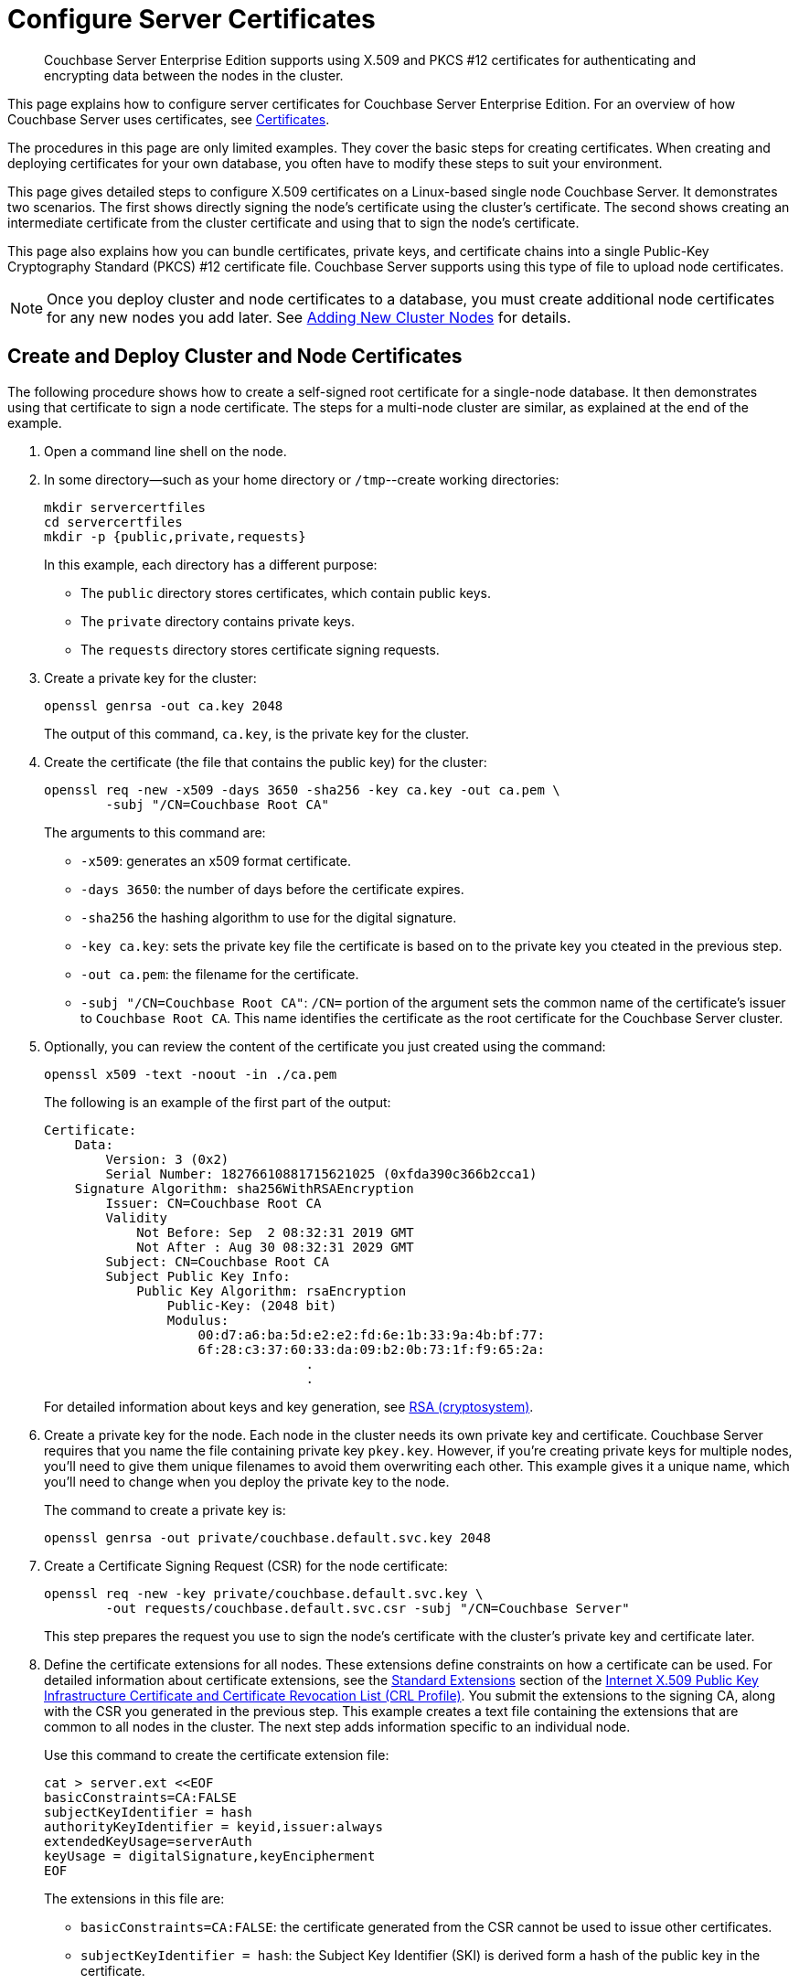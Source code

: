 = Configure Server Certificates
:description: Couchbase Server Enterprise Edition supports using X.509 and PKCS #12 certificates for authenticating and encrypting data between the nodes in the cluster.

[abstract]
{description}

This page explains how to configure server certificates for Couchbase Server Enterprise Edition.
For an overview of how Couchbase Server uses certificates, see  xref:learn:security/certificates.adoc[Certificates].

The procedures in this page are only limited examples.
They cover the basic steps for creating certificates.
When creating and deploying certificates for your own database, you often have to modify these steps to suit your environment.

This page gives detailed steps to configure X.509 certificates on a Linux-based single node Couchbase Server. 
It demonstrates two scenarios. 
The first shows directly signing the node's certificate using the cluster's certificate. 
The second shows creating an intermediate certificate from the cluster certificate and using that to sign the node's certificate.

This page also explains how you can bundle certificates, private keys, and certificate chains into a single Public-Key Cryptography Standard (PKCS) #12 certificate file.
Couchbase Server supports using this type of file to upload node certificates.

NOTE: Once you deploy cluster and node certificates to a database, you must create additional node certificates for any new nodes you add later.
See xref:manage:manage-security/configure-server-certificates.adoc#adding-new-cluster-nodes[Adding New Cluster Nodes] for details.

[#root-and-node-certificates]
== Create and Deploy Cluster and Node Certificates

The following procedure shows how to create a  self-signed root certificate for a single-node database.
It then demonstrates using that certificate to sign a node certificate.
The steps for a multi-node cluster are similar, as explained at the end of the example.

. Open a command line shell on the node.

. In some directory--such as your home directory or `/tmp`--create working directories:
+
[source, console]
----
mkdir servercertfiles
cd servercertfiles
mkdir -p {public,private,requests}
----
+
In this example, each directory has a different purpose:
+
* The `public` directory stores certificates, which contain public keys.
* The `private` directory contains private keys.
* The `requests` directory stores certificate signing requests. 

. Create a private key for the cluster:
[source, console]
+
----
openssl genrsa -out ca.key 2048
----
+
The output of this command, `ca.key`, is the private key for the cluster.

. Create the certificate (the file that contains the public key) for the cluster:
+
[source, console]
----
openssl req -new -x509 -days 3650 -sha256 -key ca.key -out ca.pem \
        -subj "/CN=Couchbase Root CA"
----
+
The arguments to this command are:
+
* `-x509`: generates an x509 format certificate.
* `-days 3650`: the number of days before the certificate expires.
* `-sha256` the hashing algorithm to use for the digital signature.
* `-key ca.key`: sets the private key file the certificate is based on to the private key you cteated in the previous step. 
* `-out ca.pem`: the filename for the certificate.
* `-subj "/CN=Couchbase Root CA"`: `/CN=` portion of the argument sets the common name of the certificate's issuer to `Couchbase Root CA`.
This name identifies the certificate as the root certificate for the Couchbase Server cluster.

. Optionally, you can review the content of the certificate you just created using the command:
+
[source, console]
----
openssl x509 -text -noout -in ./ca.pem
----
+
The following is an example of the first part of the output:
+
----
Certificate:
    Data:
        Version: 3 (0x2)
        Serial Number: 18276610881715621025 (0xfda390c366b2cca1)
    Signature Algorithm: sha256WithRSAEncryption
        Issuer: CN=Couchbase Root CA
        Validity
            Not Before: Sep  2 08:32:31 2019 GMT
            Not After : Aug 30 08:32:31 2029 GMT
        Subject: CN=Couchbase Root CA
        Subject Public Key Info:
            Public Key Algorithm: rsaEncryption
                Public-Key: (2048 bit)
                Modulus:
                    00:d7:a6:ba:5d:e2:e2:fd:6e:1b:33:9a:4b:bf:77:
                    6f:28:c3:37:60:33:da:09:b2:0b:73:1f:f9:65:2a:
                                  .
                                  .
----
+
For detailed information about keys and key generation, see https://en.wikipedia.org/wiki/RSA_(cryptosystem)[RSA (cryptosystem)].

. Create a private key for the node.
Each node in the cluster needs its own private key and certificate. 
Couchbase Server requires that you name the file containing private key `pkey.key`.
However, if you're creating private keys for multiple nodes, you'll need to give them unique filenames to avoid them overwriting each other.
This example gives it a unique name, which you'll need to change when you deploy the private key to the node.
+
The command to create a private key is:
+
[source, console]
----
openssl genrsa -out private/couchbase.default.svc.key 2048
----

. Create a Certificate Signing Request (CSR) for the node certificate:
+
[source, console]
----
openssl req -new -key private/couchbase.default.svc.key \
        -out requests/couchbase.default.svc.csr -subj "/CN=Couchbase Server"
----
+
This step prepares the request you use to sign the node's certificate with the cluster's private key and certificate later.

. Define the certificate extensions for all nodes.
These extensions define constraints on how a certificate can be used.
For detailed information about certificate extensions, see the https://tools.ietf.org/html/rfc5280#section-4.2.1[Standard Extensions] section of the https://tools.ietf.org/html/rfc5280[Internet X.509 Public Key Infrastructure Certificate and Certificate Revocation List (CRL Profile)].
You submit the extensions to the signing CA, along with the CSR you generated in the previous step.
This example creates a text file containing the extensions that are common to all nodes in the cluster.
The next step adds information specific to an individual node.
+
Use this command to create the certificate extension file:
+
[source, console]
----
cat > server.ext <<EOF
basicConstraints=CA:FALSE
subjectKeyIdentifier = hash
authorityKeyIdentifier = keyid,issuer:always
extendedKeyUsage=serverAuth
keyUsage = digitalSignature,keyEncipherment
EOF
----
+
The extensions in this file are:
+
* `basicConstraints=CA:FALSE`: the certificate generated from the CSR cannot be used to issue other certificates.
* `subjectKeyIdentifier = hash`: the Subject Key Identifier (SKI) is derived form a hash of the public key in the certificate.
* `authorityKeyIdentifier = keyid,issuer:always`: specifies how to generate Authority Key Identifier (AKI).
The `keyid` tells the certificate signing process to generate the AKI from the issuer's public key (the cluster's public key, in this example). 
The `issuer:always`: means that the signing process always includes the issuer's distinguished name (DN)in the AKI.
* `extendedKeyUsage=serverAuth`: means that the purpose of the certificate being signed is for server identification. 
* `keyUsage`: limits how the private key can be used. The values `digitalSignature,keyEncipherment` mean you can use the private key for digital signatures and for encipherment.
Encipherment means that the key's primary use is to encrypt session or  symmetric keys, but it can also be used for direct data encryption. 

. Create a customized version of the certificate extensions file that containing settings specific to the node:
+
[source, console]
----
cp ./server.ext ./server.ext.tmp

echo "subjectAltName = IP:10.143.192.102" \
>> ./server.ext.tmp
----
+
This command copies the file created in the previous step and adds a `subjectAltName` extension that identifies the node.
This example uses the node's IPv4 address. 
This extension makes sure the node's certificate is valid for just the specific node. 
No other node or client can use the certificate.
If your cluster uses DNS names to identify nodes, you must use the node's DNS name, such as `DNS:node2.cb.com` instead of its IP address. 
+
NOTE: Couchbase Enterprise Server Version 7.2 and later requires that the node's certificate identifies the node in a Subject Alternative Name extension.
Without this identification, Couchbase Server reports an error when you upload the certificate to the node or when you try to add the node to the cluster. 
For more information, see xref:learn:security/certificates.adoc#node-certificate-validation[Node-Certificate Validation].

. Create the node's certificate by signing it with the certificate and digital signature of the CA.
In this example, the CA is the cluster, so the command to sign the node's certificate uses the cluster's key and certificate:
+
[source, console]
----
openssl x509 -CA ca.pem -CAkey ca.key -CAcreateserial -days 365 -req \
-in requests/couchbase.default.svc.csr \
-out public/couchbase.default.svc.pem \
-extfile server.ext.tmp
----
+
The arguments to this command are:
+
--
* `x509`: specifies that `openssl` should create an x509 certificate.
* `-CA ca.pem -CAkey ca.key`: sets the CA's key and certificate to be ones created for the cluster in steps 1 and 2.
* `-CAcreateserial`: tells `openssl` to create a serial number file if it does not already exist.
It then writes the serial number it assigns to the certificate to this file.
The serial file records the serial numbers of all the certificates `openssl` creates to make sure each certificate it creates has a unique serial number.  
* `-days 365`: sets the number of days before the certificate expires.
* `-req`: tells `openssl` that you want to read a CSR to perform a certificate signing.
* `-in requests/couchbase.default.svc.csr`: has `openssl` read the CSR created in step 6.
* `out public/couchbase.default.svc.pem`: tells `openssl` sets where to save the signed node certificate. 
* `-extfile server.ext.tmp`: tells `openssl` to read the extensions  file created in step 9. 
--
+
The file generated by this command, `couchbase.default.svc.pem`, is the node's certificate.
+
The output of running the previous command looks like this:
+
[source, console]
----
Signature ok
subject=/CN=Couchbase Server
Getting CA Private Key
----

. Before you can deploy the key private key and the certificate to the node, you must rename their files.
Couchbase Server requires that these files have specific filenames.
Rename the certificate file to `chain.pem` and the private key file to `pkey.key`:
+
[source, console]
----
cd ./public
mv couchbase.default.svc.pem chain.pem
cd ../private
mv couchbase.default.svc.key pkey.key
----
+
NOTE: In this example you could just have `openssl` output the correct filenames in steps 5 and 9.
In production, you often create certificates for multiple nodes at the same time, and so need to give each file a unique name.

. If the node to which you're deploying the certificate does not have an inbox directory, create it. 
The inbox directory is where Couchbase Server looks for certificate, key and related files.
See xref:rest-api:load-trusted-cas.adoc[] for a list of the inbox paths on all platforms.
On Linux, this directory is `/opt/couchbase/var/lib/couchbase/inbox/`.
+
[source, console]
----
sudo mkdir /opt/couchbase/var/lib/couchbase/inbox/
----

. Copy the node certificate and node private key by copying them to the `inbox` directory.
+
[source, console]
----
cd ..
sudo cp ./public/chain.pem /opt/couchbase/var/lib/couchbase/inbox/chain.pem
sudo cp ./private/pkey.key /opt/couchbase/var/lib/couchbase/inbox/pkey.key
----
+
NOTE: This example has a single node, so you created the node's certificate on the node where you'll deploy it.
Therefore, you can just copy the files into the correct directory using `cp`.
When creating certificates for multiple nodes, you must move the files to the node's filesystem to deploy them.
In this case, you can use a command such as `scp` to copy the files from the node on which you created the certificate to the node the certificate is for.
Remember to create the `inbox` directory on each node as well.

. Deploy the root certificate.
Couchbase Server expects to find the root certificate in a subdirectory named `CA` in the `inbox` directory.
Create the subdirectory and then copy the root CA file:
+
[source, console]
----
sudo mkdir /opt/couchbase/var/lib/couchbase/inbox/CA
sudo cp ./ca.pem /opt/couchbase/var/lib/couchbase/inbox/CA/.
----

. Make all files in the `inbox` directory readable by just the `couchbase` user:
+
[source, console]
----
sudo chown -R couchbase /opt/couchbase/var/lib/couchbase/inbox/*
sudo chmod -R 0600 /opt/couchbase/var/lib/couchbase/inbox/*
----

. Call the REST API to have Couchbase Server load the root certificate for the cluster:
+
[source, console]
----
curl -X POST http://10.143.192.102:8091/node/controller/loadTrustedCAs -u Administrator:password
----
+
. Optionally, verify that Couchbase Server has added the new root CA to its trust store: 
+
--
.. Sign into the Couchbase Server Web Console as a Full Administrator. 
.. Click menu:Security[], and click menu:Certificates[]
--
+
[#see-root-certificate-with-couchbase-web-console]
In this example, you can see both the original automatically generated root certificate and the newly uploaded certificate.  
The original generated root certificate appears at the top.
+
image::manage-security/rootCertificateWithSignedCert.png[600,align=left]
+
NOTE: You cannot delete a certificate if it has signed one or more node certificates that are in use in the cluster.
If you have multiple nodes in your cluster, you will not be able to delete the old autogenerate certificate until you have deployed node certificates signed by the new root CA.
+
For more information about the *Certificates* tab on the *Security* screen, see xref:manage:manage-security/manage-security-settings.adoc#root-certificate-security-screen-display[Certificates].

. Load the node certificate and its private key by calling the xref:rest-api:upload-retrieve-node-cert.adoc[reloadCertificate] REST API:
+
[source, console]
----
curl -X POST http://10.143.192.102:8091/node/controller/reloadCertificate -u Administrator:password
----
+
The node certificate is now activated for the current node, bearing the authority of the root CA.

For more information using the REST API to manage certificates, see xref:rest-api:rest-certificate-management.adoc[Certificate Management API].
This includes details on retrieving root and nodes certificates that have been uploaded, and on certificate deletion.

This example demonstrated configuring certificates for a single node database.
To deploy certificates for a multi-node cluster, repeat steps 6, 7, 9, 10, 11, 12, 15, and 18 for each node. 
Remember that you must copy the node's certificate and key files to its own `inbox` directory to deploy them.

[#root-intermediate-and-node-certificates]
== Create and Use Intermediate Certificates to Sign Node Certificates 

The previous example directly signed node certificates using the cluster certificate.
In some cases, you may want to use an intermediate certificate to sign the certificates for the nodes.
The primary reason to use an intermediate certificate is to prevent exposing the cluster's private key.

For example, you may want to delegate the signing of node certificates.
By creating an intermediate certificate, you can keep the cluster's private key secret while allowing others to sign node certificates.
The administrators to whom you delegate the signing of node certificates can use the intermediate certificate for signing.
They do not need use to the cluster's private key to sign the node certificates. 

For more information, see xref:learn:security/using-multiple-cas.adoc#adding-intermediate-certificates-to-the-trust-store[Adding Intermediate Certificates to the Trust Store].

When a client attempts to connect to the database securely, it uses the node's certificate to verify the node's identity.
For it to verify the node identity, the client searches for a CA it trusts in the chain of certificates from the node, through any intermediates, to the cluster certificate.
See xref:learn:security/certificates.adoc#intermediate-certificates[Intermediate Certificates] for more information.

In Couchbase Server Version 7.1 and later, you can supply the client with the chain of trust it requires in one of two ways:

* Concatenation of all intermediate and node certificates into a single `chain.pem` file, which you deploy to tne node.
The node provides this entire chain of trust to the client when it tries to connect securely.

* Deploy a `chain.pem` file containing just the node's certificate. 
In this case, the client's trust store must already have all intermediate certificates that it needs to verify the node's identity.

The following examples demonstrate both of these methods.
They assume that you have already completed the steps in xref:#root-and-node-certificates[Create and Deploy Cluster and Node Certificates].

[#intermediate-concatenation]
=== Deploy an Intermediate Certificate as Part of the Node's Trust Chain

This example demonstrates creating root, node, intermediate, and client certificates. 
It Concatenates these certificates together so the node can provide the client a complete chain of trust.

. Open a command line shell on the node for which you want to create a certificate signed by an intermediate certificate. 

. In some directory, such as your home directory or `/tmp`, create working directories:
+
[source, console]
----
mkdir servercertfiles2
cd servercertfiles2
mkdir -p {root,servers,clients}/{issued,reqs,private}
----
+
You'll use the `root`, `servers`, and `clients` directories to contain the certificates, requests, and private keys for the root, node, and client certificates.
The `issued`, `reqs`, and `private` subdirectories in these directories will contain the final certificates, the signing requests, and the private keys respectively.
+
NOTE: The example xref:manage:manage-security/configure-client-certificates.adoc#client-certificate-authorized-by-an-intermediate-certificate[Client Access: Intermediate Certificate Authorization] uses this directory structure.
It demonstrates creating the certificates that the clients need. 

. Change to the `root` directory and create a configuration file for the root certificate:
+
[source, console]
----
cd root

cat > config <<EOF
[req]
distinguished_name = cn_only
x509_extensions = ca_ext
[ cn_only ]
commonName = Common Name (eg: your user, host, or server name)
commonName_max = 64
commonName_default = CA
[ca_ext]
basicConstraints = CA:TRUE
subjectKeyIdentifier = hash
authorityKeyIdentifier = keyid:always,issuer:always
keyUsage = cRLSign, keyCertSign
EOF
----
+
The `config` file has three sections:
+
* `[req]` specifies  the values to pass to the `req` command.
This command creates and processes certificate requests.
To learn more about it and its arguments, use the command `man req`.
* `[cn_only]` provides specifications for the Common Name to used in the certificate, including the maximum number of characters and the default name.
* `[ca_ext]` provides basic extensions that limit the capability of the certificate.
Some of the settings in this section are:
** `basicConstraints  CA:TRUE` makes the certificate capable of signing other certificates.
** `keyUsage = cRLSign, keyCertSign` has two effect. 
The `cRLSign` value prevents the certificate's public key from being able to verify signatures on Certificate Revocation Lists.
And `keyCertSign` makes the certificate's public key able to verify signatures on other certificates.

. Create the root certificate, passing in the `config` file you just created:
+
[source, console]
----
openssl req -config config -new -x509 -days 3650 -sha256 -newkey rsa:2048 \
    -keyout ca.key -out ca.pem -subj '/C=UA/O=MyCompany/CN=RootCA'
----
+
This command creates both the root certificate for the cluster in a file named `ca.pem` file, and the private key in a file named `ca.key`.
The `-keyout` argument tells `openssl` to password protect the private key.
When executing the command, `openssl` prompts you for a pass phrase:
+
[source, console]
----
Generating a 2048 bit RSA private key
....+++
...................+++
writing new private key to 'ca.key'
Enter PEM pass phrase:
----
+
Anyone trying to use the certificate's private key must enter this passphrase.

. Create an extensions file to limit the capabilities of the intermediate certificate that you create in the next step:
[#create-intermediate-extensions-file]
+
[source, console]
----
cat > int.ext <<EOF
basicConstraints = CA:TRUE
subjectKeyIdentifier = hash
authorityKeyIdentifier = keyid:always,issuer:always
keyUsage = cRLSign, keyCertSign
EOF
----
+
As with the cluster certificate configuration, this configuration's `basicConstraints` setting allows the intermediate certificate to sign other certificates.
Its `keyUsage` setting also allows the certificate's public key to verify its signature on other certificates.

. Create a private key and a corresponding certificate signing request for the intermediate certificate:
+
[source, console]
----
openssl req -new -sha256 -newkey rsa:2048 -keyout ../servers/int.key \
    -out reqs/server-signing.csr \
    -subj '/C=UA/O=MyCompany/OU=Servers/CN=ServerSigningCA'
----
+
Again, the command requires `openssl` to password protect the private key, so it prompts you twice for a pass phrase.
+
The command outputs the encrypted private key in `servers/int.key` and a signing request in `root/req/server-signing.csr`.

. Create the intermediate certificate signed by the root certificate `ca.pem` and its key `ca.key`, to establish the intermediate certificate's authority:
+
[source, console]
----
openssl x509 -CA ca.pem -CAkey ca.key -CAcreateserial \
    -CAserial serial.srl -days 3650 -req -in reqs/server-signing.csr \
    -out issued/server-signing.pem -extfile int.ext
----
+
`openssl` prompts you for the pass phrase for the `ca.key` private key because you password-protected it in an earlier step. 
The command saves the intermediate certificate as `issued/server-signing.pem`.

. Make a copy of the intermediate certificate to use as the authority for the node certificates that you create in later steps.
+
[source, console]
----
cp issued/server-signing.pem ../servers/int.pem
----

. Within the `../servers` directory, create an extension file containing the information that's common across all nodes in the cluster.
+
[source, console]
----
cd ../servers

cat > server.ext <<EOF
basicConstraints = CA:FALSE
subjectKeyIdentifier = hash
authorityKeyIdentifier = keyid,issuer:always
extendedKeyUsage = serverAuth
keyUsage = digitalSignature,keyEncipherment
EOF
----
+
Some of the important values in this extension file are:
+
* `extendedKeyUsage = serverAuth` limits the purpose of the certificate to server authentication.
* `keyUsage` value `digitalSignature` specifies that the certificate's public key can be used in the verifying of information-origin.
The `keyEncipherment` value allows the public key to encrypt symmetric keys.

. Generate the private key for the node.
+
[source, console]
----
openssl genrsa -out private/couchbase.node.svc.key 2048
----

. Generate a certificate signing request for the node's certificate.
+
[source, console]
----
openssl req -new -key private/couchbase.node.svc.key \
    -out reqs/couchbase.node.svc.csr \
    -subj "/C=UA/O=MyCompany/OU=Servers/CN=couchbase.node.svc"
----

. Create a copy of the file containing the certificate extensions and append a setting specific to the node. 
+
[source, console]
----
cp server.ext temp.ext

echo 'subjectAltName = IP:10.143.192.102' >> temp.ext
----
+
The newly created `temp.ext` file adds the node's IP address as a Subject Alternative Name to the certificate. 
In Couchbase Enterprise Server Version 7.2 and later, you must add a Subject Alternative Name to the certifcate which indentifies the node.
If the certificate's Subject Alternative Name does not match the node's identity in the cluster, Couchbase Server returns an error if you try to load the certificate.
For information and options, see xref:learn:security/certificates.adoc#server-certificate-validation[Server Certificate Validation].

. Create the node certificate for the node by signing the certification request you just created using the intermediate certificate:
+
[source, console]
----
openssl x509 -CA int.pem -CAkey int.key -CAcreateserial \
    -CAserial serial.srl -days 365 -req -in reqs/couchbase.node.svc.csr \
    -out issued/couchbase.node.svc.pem -extfile temp.ext
----
+
Because you're using the intermediate certificate in this signing request, `openssl` prompts you to enter the pass phrase for the intermediate certificate's private key.
+
The command creates the node's certificate as the file `issued/couchbase.node.svc.pem`

. [[check-validity]]Check that the node certificate is valid.
The following use of the `openssl` command verifies the relationship between the root certificate, the intermediate certificate, and the node certificate.
+
[source, console]
----
openssl verify -trusted ../root/ca.pem -untrusted int.pem \
    issued/couchbase.node.svc.pem
----
+
The command outputs the following if the certificate passes the validity check:
+
----
issued/couchbase.node.svc.pem: OK
----

. Prepare the node's certificate for upload by creating the `chain.pem` certificate file.
You create `chain.pem` by concatenating the node certificate and the intermediate certificate to establish the chain of authority.
Couchbase Server expects the node's certificate file to be named `chain.pem`.
+
[source, console]
----
cat issued/couchbase.node.svc.pem int.pem > chain.pem
----

. Create a copy of the node's private key named `pkey.key` for deployment to the node.
Couchbase Server expects the node's private key to have this filename.
+
[source, console]
----
cp private/couchbase.node.svc.key pkey.key
----

. Move the node certificate and node private key into the `inbox` directory for the current node.
+
[source, console]
----
sudo mkdir /opt/couchbase/var/lib/couchbase/inbox/  

sudo cp ./chain.pem /opt/couchbase/var/lib/couchbase/inbox/chain.pem
sudo cp ./pkey.key /opt/couchbase/var/lib/couchbase/inbox/pkey.key
----

. Move the root certificate into the `inbox/CA` directory for the current node.
+
[source, console]
----
sudo mkdir /opt/couchbase/var/lib/couchbase/inbox/CA/  
cd ../root
sudo cp ca.pem /opt/couchbase/var/lib/couchbase/inbox/CA/.
----

. Make all certificate and private key files in the `inbox` readable by the `couchbase` user.
+
[source, console]
----
sudo chown -R couchbase /opt/couchbase/var/lib/couchbase/inbox/*
sudo chmod -R 0600 /opt/couchbase/var/lib/couchbase/inbox/*
----

. Upload the root certificate, activating it for the entire cluster.
+
[source, console]
----
curl -X POST http://10.143.192.102:8091/node/controller/loadTrustedCAs \
     -u Administrator:password
----

. Upload the node certificate, specifying the established password for the private key.
+
[source, console]
----
curl -X POST http://10.143.192.102:8091/node/controller/reloadCertificate \
    -u Administrator:password
----

For more information using the REST API to manage certificates, see xref:rest-api:rest-certificate-management.adoc[Certificate Management API].

[#intermediate-upload]
=== Deploy an Intermediate Certificate via Client Trust Store

The following example creates an intermediate certificate but does not concatenate it with the node's certificate. 
After following these steps, you must make sure the client's certificate contains a chain of trust it can use to verify the node's identity. 

. Perform all steps listed in the section xref:manage:manage-security/configure-server-certificates.adoc#intermediate-concatenation[Deploy an Intermediate Certificate as Part of the Node's Chain] up to and including step #14, xref:#check-validity[Check that the node certificate is valid].

. Prepare to deploy the certificate and private key for the node, by renaming both:
+
----
cp issued/couchbase.node.svc.pem chain.pem

cp private/couchbase.node.svc.key pkey.key
----

. Move the renamed node certificate and private key into the `inbox` for the current node.
+
----
sudo mkdir /opt/couchbase/var/lib/couchbase/inbox/ 

sudo cp ./chain.pem /opt/couchbase/var/lib/couchbase/inbox/chain.pem
sudo cp ./pkey.key /opt/couchbase/var/lib/couchbase/inbox/pkey.key
----

. Move the root certificate and the intermediate certificate into the `inbox/CA` directory for the current node.
+
----
sudo mkdir /opt/couchbase/var/lib/couchbase/inbox/CA/  # if needed
sudo cp int.pem /opt/couchbase/var/lib/couchbase/inbox/CA/.
cd ../root
sudo cp ca.pem /opt/couchbase/var/lib/couchbase/inbox/CA/.
----

. Make sure that all certificate and private key files in the `inbox` directory can be read by user `couchbase`.
+
[source, console]
----
sudo chown -R couchbase /opt/couchbase/var/lib/couchbase/inbox/*
sudo chmod -R 0600 /opt/couchbase/var/lib/couchbase/inbox/*
----

. Upload the root and intermediate certificates.
+
[source, console]
----
curl -X POST http://10.143.192.102:8091/node/controller/loadTrustedCAs \
     -u Administrator:password
----

. Upload the node certificate, specifying the established password for the private key.
+
[source, console]
----
curl -X POST http://10.143.192.102:8091/node/controller/reloadCertificate 
     -u Administrator:password
----
+
NOTE: When the cluster contains more than one node, you must repeat the call to `/node/controller/reloadCertificate` for each node.
Be sure to use the IP address of each node in the POST URL to have each node reload its certificates.
Also, copy the files to the node's inbox on its own filesystem.
The files must be on the node for the REST API call to work.

The node's certificate is now deployed.
The node's certificate does not contain a chain of trust that includes the intermediate certificate.
You must make sure each client certificate does have a copy. 

For more information using the REST API to manage certificates, see xref:rest-api:rest-certificate-management.adoc[Certificate Management API].

== Deploy a Certificate and Private Key to a Node in a PKCS #12 File

PKCS #12 format certificates let you bundle certificates, private keys, and other objects into a single file.
Couchbase Server supports using PKCS #12 files for deploying certificates, private keys, and chains of trust for nodes.
It does not support using them for other purposes, such as client or cluster certificates. 

Couchbase Server imposes several requirements on using PKCS #12 files for node certificate deployment:

* You must set a pass phrase on the PKCS #12 file you use to deploy certificates and keys.   
* You must pass the PKCS #12 file's passphrase as an argument to the REST API call you use to deploy the certificate. 
* The PKCS #12 file must be in the node's inbox directory with the filename `couchbase.p12`. 

The following example demonstrates how to bundle the node's certificate and private key into a PKCS #12 file and deploy it on a node.

. Follow steps 1 through 10 in the xref:#root-and-node-certificates[Create and Deploy Cluster and Node Certificates] example. 
When you complete these steps you'll have a certificate and associated private key for the cluster.

. Bundle the node's certificate and private key into a single PKCS #12 file:
+
[source, console]
----
openssl pkcs12 -export -out couchbase.p12 -inkey private/couchbase.default.svc.key 
        -in public/couchbase.default.svc.pem
----
+
The arguments in this command are:
+
* `pkcs12` tells `openssl` you want to work ith a PCKS #12 certificate. 
* `-export` tells `openssl` you want to create a new certificate.
* `-out couchbase.p12` sets the output filename. 
The file is saved in the current directory with the name Couchbase Server expects for a PKCS #12 certificate.
* `-inkey private/couchbase.default.svc.key` tells the command to import the node's private key from the file you created earlier.
It also has `openssl` to password protect the private key.
* `-in public/couchbase.default.svc.pem` tells the command where to find the node's certificate.
+
The command prompts you to enter a password for the private key twice.

. If the node to which you're deploying the certificate does not have an inbox directory, create it. 
+
[source, console]
----
sudo mkdir /opt/couchbase/var/lib/couchbase/inbox/
----

. Copy the PKCS #12 certificate to the node's inbox:
+
[source, console]
----
sudo cp couchbase.p12 /opt/couchbase/var/lib/couchbase/inbox/
----

. Deploy the root certificate.
Couchbase Server expects to find the root certificate in a subdirectory named `CA` in the `inbox` directory.
Create the subdirectory and then copy the root CA file:
+
[source, console]
----
sudo mkdir /opt/couchbase/var/lib/couchbase/inbox/CA
sudo cp ./ca.pem /opt/couchbase/var/lib/couchbase/inbox/CA/.
----

. Make all files in the `inbox` directory readable by just the `couchbase` user:
+
[source, console]
----
sudo chown -R couchbase /opt/couchbase/var/lib/couchbase/inbox/*
sudo chmod -R 0600 /opt/couchbase/var/lib/couchbase/inbox/*
----

. Call the REST API to have Couchbase Server load the root certificate for the cluster:
+
[source, console]
----
curl -X POST http://10.143.192.102:8091/node/controller/loadTrustedCAs -u Administrator:password
----
+

. Load the node certificate and its private key by calling the xref:rest-api:upload-retrieve-node-cert.adoc[reloadCertificate] REST API. 
You must pass the password for the PKCS #12 certificate as an argument to the REST API call:
+
[source, console]
----
curl -X POST http://10.143.192.102:8091/node/controller/reloadCertificate \
     -u Administrator:password 
     -d '{"privateKeyPassphrase": {"type": "plain", "password": "private-key-password"}}'
----
+
The JSON value you pass to the command supplies the password for the private key in the PKCS #12 certificate as plain text.
Replace the `private-key-password` with the password you entered in step 2. 

Couchbase Server extracts the private key and certificate from the `couchbase.p12` file and activates them on the node.

This example has the node's certificate directly signed by the cluster certificate. 
If instead you need to use one or more intermediate certificates to sign the node, you can choose to include these to establish a chain of trust.
You can include a chain of intermediate certificates by adding a `-chain` argument to the `openssl` command in step 2.
See OpenSSL's https://www.openssl.org/docs/manmaster/man1/openssl-pkcs12.htmlp[openssl-pkcs12^] documentation for documentation on `-chain` and other arguments.

== Single Versus Multiple Root Certificates:

The examples in this page show using a single root certificate for the cluster.
Couchbase Server prior to version 7.1, supported using just single root certificate.
Couchbase Server 7.1 and later supports using multiple root certificates in a trust store for the cluster.
xref:learn:security/using-multiple-cas.adoc[Using Multiple Root Certificates] explains how these multiple certificates work in Couchbase Server.

Procedures for creating root certificates, and using these to sign node or intermediate certificates, do not change when you use multiple root certificates.

== Encrypted Node Private Keys

The some of the examples use an encrypt private key for the node.
You must register the passphrase so that the key can be securely retrieved and used when required.
See  xref:rest-api/upload-retrieve-node-cert.adoc[Upload and Retrieve a Node Certificate] for details.

[#configure-client-access-advanced]
== Configuring Client Access

Once you have configured root, intermediate, and node certificates for the cluster, you can create client certificates so clients can securely connect. 
You can choose to create an intermediate client certificate that itself inherits the authority of the root.
Client-certificate preparation varies, depending on the type of client.
For steps to prepare a client certificate to support connections between Couchbase Server databases, see xref:manage:manage-security/configure-client-certificates.adoc#client-certificate-authorized-by-an-intermediate-certificate[Client Access: Intermediate-Certificate Authorization].
For steps to prepare a certificate for a Java client, see xref:manage:manage-security/configure-client-certificates.adoc#java-client-access-intermediate-certificate-authorization[Java Client Access: Intermediate-Certificate Authorization].

NOTE: Client connections secured by client certificate must be enabled on the cluster.
See xref:manage:manage-security/enable-client-certificate-handling.adoc[Enable Client-Certificate Handling].

[#using-an-externally-provided-root-certificate]
== Using an Externally Provided Root Certificate

The examples in this page create a self-signed root certificate use that certificate's private key to sign other certificates.
In production environments, you often want to use a root certificate signed by a well-known Certificate Authority.
In this case, instead of creating the cluster certificate yourself, you will use the certificate signed by the external CA to sign certificates.
You also often create intermediate certificates to sign the node and client certificates instead of directly signing them using the cluster certificate.


[#adding-new-nodes]
== Adding and Joining New Nodes

When a cluster uses the default auto-generated certificates, you do not need to generate a new certificate for new nodes.
Once you configure the cluster to use custom certificates, you must generate a new certificate when adding or joining new nodes to the cluster.
In Couchbase Server Version 7.1 always adds or joins new nodes  over an encrypted connection.

When a cluster using custom certificates adds or joins a new node to itself, the new node must interact with an existing node.
This interaction requires both the existing node and the new node to verify each other's identity using their chains of trust.
Therefore, certificates of the existing and new node must have a common CA in their trust chain.
In most cases, you make sure the nodes can identify  each other by signing them with the cluster certificate or the same intermediate certificate.
If, for some reason, you cannot use the same certificate to sign the node's certificates, you must concatenate the intermediate certificates to each node's certificate.
This concatenation make sure the nodes can find a common CA in their chain of trust to identify each other.

[#readding-a-previously-removed-node]
=== Re-Adding Node

When you remove a node from a cluster, Couchbase Server deletes its configuration including its certificates chains.
If you add the removed node back to the cluster, Couchbase Server adds it as a new node with a new configuration.
Therefore, you must make sure node has the appropriate root certificate and chain certificate.

For more information about removing  nodes, see xref:learn:clusters-and-availability/removal.adoc[Removal].

[#regenerating-default-certificates]
== Regenerating Default Certificates

When it creates the cluster, Couchbase Server generates default certificates for the cluster and initial node.
It also generates certificates for additional nodes you add later.
You can have Couchbase Server regenerate the certificates using a the REST API call. 
This call has Couchbase Server generate a new self-signed root certificate and add it to its trust store.
It then creates new node certificates signed by the new root certificate, overwriting existing node certificates.
Any old auto-generated and custom root certificates remain in the cluster's trust store.

For information about regenerating certificates, see xref:rest-api:rest-regenerate-all-certs.adoc[Regenerate All Certificates].
For information about deleting root certificates, see xref:rest-api:delete-trusted-cas.adoc[Delete Root Certificates].

[#further-information]
== Further Information

For information about certificate-management using the REST API, see xref:cli:cbcli/couchbase-cli-ssl-manage.adoc[ssl-manage] and xref:rest-api:rest-certificate-management.adoc[Certificate Management API].

For step-by-step instructions on creating client certificates, see xref:manage:manage-security/configure-client-certificates.adoc[Configure Client Certificates].

For an example of using node and  xref:manage:manage-security/configure-client-certificates.adoc[client certificates] to secure XDCR replication between clusters, see xref:manage:manage-xdcr/enable-full-secure-replication.adoc#specify-full-xdcr-security-with-certificates[Specify Root and Client Certificates, and Client Private Key].
